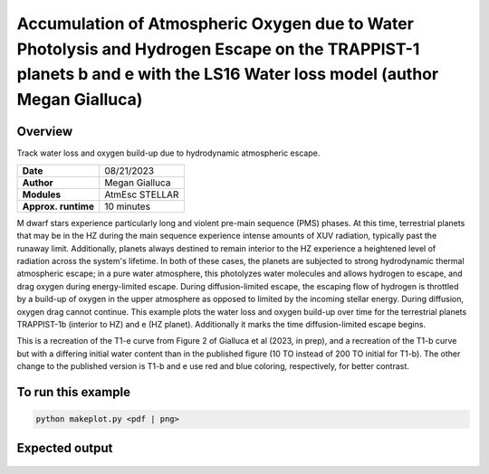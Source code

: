 Accumulation of Atmospheric Oxygen due to Water Photolysis and Hydrogen Escape on the TRAPPIST-1 planets b and e with the LS16 Water loss model (author Megan Gialluca)
==================================================

Overview
--------

Track water loss and oxygen build-up due to hydrodynamic atmospheric escape.

===================   ============
**Date**              08/21/2023
**Author**            Megan Gialluca
**Modules**           AtmEsc
                      STELLAR
**Approx. runtime**   10 minutes
===================   ============

M dwarf stars experience particularly long and violent pre-main sequence (PMS) phases.
At this time, terrestrial planets that may be in the HZ during the main sequence experience
intense amounts of XUV radiation, typically past the runaway limit. Additionally, planets
always destined to remain interior to the HZ experience a heightened level of radiation
across the system's lifetime. In both of these cases, the planets are subjected to strong
hydrodynamic thermal atmospheric escape; in a pure water atmosphere, this photolyzes water 
molecules and allows hydrogen to escape, and drag oxygen during energy-limited escape.
During diffusion-limited escape, the escaping flow of hydrogen is throttled by a build-up of
oxygen in the upper atmosphere as opposed to limited by the incoming stellar energy. During diffusion,
oxygen drag cannot continue.
This example plots the water loss and oxygen build-up over time for the terrestrial planets 
TRAPPIST-1b (interior to HZ) and e (HZ planet). Additionally it marks the time diffusion-limited 
escape begins.

This is a recreation of the T1-e curve from Figure 2 of Gialluca et al (2023, in prep), and a 
recreation of the T1-b curve but with a differing initial water content than in the published
figure (10 TO instead of 200 TO initial for T1-b). The other change to the published version is
T1-b and e use red and blue coloring, respectively, for better contrast.

To run this example
-------------------

.. code-block:: bash

    python makeplot.py <pdf | png>


Expected output
---------------

.. figure:: T1e-b_EscapeThroughTime.png
   :width: 600px
   :align: center


